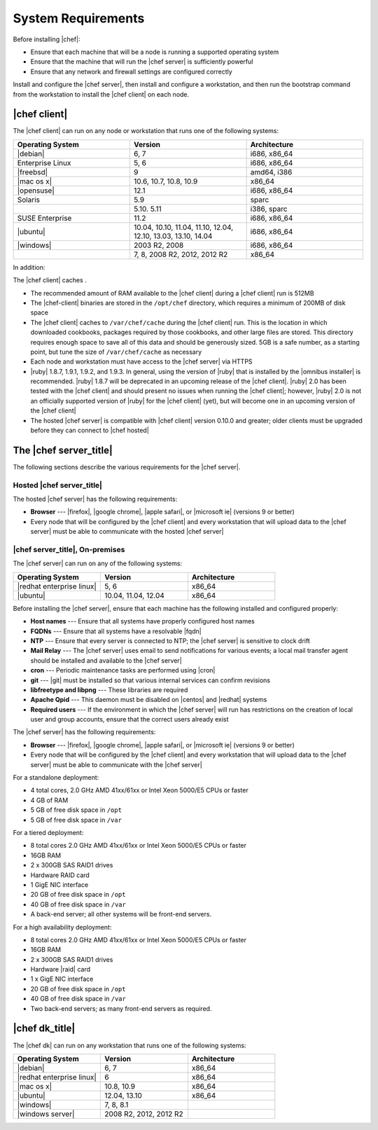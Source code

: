 =====================================================
System Requirements
=====================================================

Before installing |chef|:

* Ensure that each machine that will be a node is running a supported operating system
* Ensure that the machine that will run the |chef server| is sufficiently powerful
* Ensure that any network and firewall settings are configured correctly

Install and configure the |chef server|, then install and configure a workstation, and then run the bootstrap command from the workstation to install the |chef client| on each node.

|chef client|
=====================================================
The |chef client| can run on any node or workstation that runs one of the following systems:

.. list-table::
   :widths: 200 200 200
   :header-rows: 1

   * - Operating System
     - Version
     - Architecture
   * - |debian|
     - 6, 7
     - i686, x86_64
   * - Enterprise Linux
     - 5, 6
     - i686, x86_64
   * - |freebsd|
     - 9
     - amd64, i386
   * - |mac os x|
     - 10.6, 10.7, 10.8, 10.9
     - x86_64
   * - |opensuse|
     - 12.1
     - i686, x86_64
   * - Solaris
     - 5.9
     - sparc
   * - 
     - 5.10. 5.11
     - i386, sparc
   * - SUSE Enterprise
     - 11.2
     - i686, x86_64
   * - |ubuntu|
     - 10.04, 10.10, 11.04, 11.10, 12.04, 12.10, 13.03, 13.10, 14.04
     - i686, x86_64
   * - |windows|
     - 2003 R2, 2008
     - i686, x86_64
   * - 
     - 7, 8, 2008 R2, 2012, 2012 R2
     - x86_64

In addition:

The |chef client| caches . 

* The recommended amount of RAM available to the |chef client| during a |chef client| run is 512MB
* The |chef-client| binaries are stored in the ``/opt/chef`` directory, which requires a minimum of 200MB of disk space
* The |chef client| caches to ``/var/chef/cache`` during the |chef client| run. This is the location in which downloaded cookbooks, packages required by those cookbooks, and other large files are stored. This directory requires enough space to save all of this data and should be generously sized. 5GB is a safe number, as a starting point, but tune the size of ``/var/chef/cache`` as necessary
* Each node and workstation must have access to the |chef server| via HTTPS
* |ruby| 1.8.7, 1.9.1, 1.9.2, and 1.9.3. In general, using the version of |ruby| that is installed by the |omnibus installer| is recommended. |ruby| 1.8.7 will be deprecated in an upcoming release of the |chef client|. |ruby| 2.0 has been tested with the |chef client| and should present no issues when running the |chef client|; however, |ruby| 2.0 is not an officially supported version of |ruby| for the |chef client| (yet), but will become one in an upcoming version of the |chef client|
* The hosted |chef server| is compatible with |chef client| version 0.10.0 and greater; older clients must be upgraded before they can connect to |chef hosted|

.. * |rubygems| 1.6.2 or higher; on the |ubuntu| or |debian| platforms, |rubygems| should be installed from source

The |chef server_title|
=====================================================
The following sections describe the various requirements for the |chef server|.

Hosted |chef server_title|
-----------------------------------------------------
The hosted |chef server| has the following requirements:

* **Browser** --- |firefox|, |google chrome|, |apple safari|, or |microsoft ie| (versions 9 or better)
* Every node that will be configured by the |chef client| and every workstation that will upload data to the |chef server| must be able to communicate with the hosted |chef server|

|chef server_title|, On-premises
-----------------------------------------------------
The |chef server| can run on any of the following systems:

.. list-table::
   :widths: 200 200 200
   :header-rows: 1

   * - Operating System
     - Version
     - Architecture
   * - |redhat enterprise linux|
     - 5, 6
     - x86_64
   * - |ubuntu|
     - 10.04, 11.04, 12.04
     - x86_64

Before installing the |chef server|, ensure that each machine has the following installed and configured properly:

* **Host names** --- Ensure that all systems have properly configured host names
* **FQDNs** --- Ensure that all systems have a resolvable |fqdn|
* **NTP** --- Ensure that every server is connected to NTP; the |chef server| is sensitive to clock drift
* **Mail Relay** --- The |chef server| uses email to send notifications for various events; a local mail transfer agent should be installed and available to the |chef server|
* **cron** --- Periodic maintenance tasks are performed using |cron|
* **git** --- |git| must be installed so that various internal services can confirm revisions
* **libfreetype and libpng** --- These libraries are required
* **Apache Qpid** --- This daemon must be disabled on |centos| and |redhat| systems
* **Required users** --- If the environment in which the |chef server| will run has restrictions on the creation of local user and group accounts, ensure that the correct users already exist

The |chef server| has the following requirements:

* **Browser** --- |firefox|, |google chrome|, |apple safari|, or |microsoft ie| (versions 9 or better)
* Every node that will be configured by the |chef client| and every workstation that will upload data to the |chef server| must be able to communicate with the |chef server|

For a standalone deployment:

* 4 total cores, 2.0 GHz AMD 41xx/61xx or Intel Xeon 5000/E5 CPUs or faster
* 4 GB of RAM
* 5 GB of free disk space in ``/opt``
* 5 GB of free disk space in ``/var``

For a tiered deployment:

* 8 total cores 2.0 GHz AMD 41xx/61xx or Intel Xeon 5000/E5 CPUs or faster
* 16GB RAM
* 2 x 300GB SAS RAID1 drives
* Hardware RAID card
* 1 GigE NIC interface
* 20 GB of free disk space in ``/opt``
* 40 GB of free disk space in ``/var``
* A back-end server; all other systems will be front-end servers.

For a high availability deployment:

* 8 total cores 2.0 GHz AMD 41xx/61xx or Intel Xeon 5000/E5 CPUs or faster
* 16GB RAM
* 2 x 300GB SAS RAID1 drives
* Hardware |raid| card
* 1 x GigE NIC interface
* 20 GB of free disk space in ``/opt``
* 40 GB of free disk space in ``/var``
* Two back-end servers; as many front-end servers as required.

|chef dk_title|
=====================================================
The |chef dk| can run on any workstation that runs one of the following systems:

.. list-table::
   :widths: 200 200 200
   :header-rows: 1

   * - Operating System
     - Version
     - Architecture
   * - |debian|
     - 6, 7
     - x86_64
   * - |redhat enterprise linux|
     - 6
     - x86_64
   * - |mac os x|
     - 10.8, 10.9
     - x86_64
   * - |ubuntu|
     - 12.04, 13.10
     - x86_64
   * - |windows|
     - 7, 8, 8.1
     - 
   * - |windows server|
     - 2008 R2, 2012, 2012 R2
     - 
